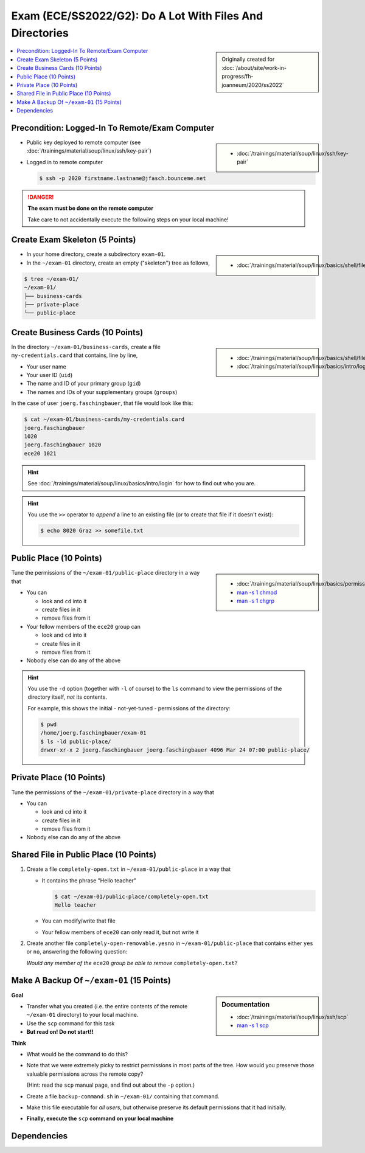 .. ot-exercise:: linux.basics.exercises.FH_SS2022_EXAM_01_G2
   :dependencies: linux.basics.shell.exercises.cp_mv_mkdir_rm.mkdir_p_rm_r,
		  linux.basics.shell.exercises.cp_mv_mkdir_rm.echo_create_files,
		  linux.basics.shell.cp,
		  linux.basics.shell.ls


Exam (ECE/SS2022/G2): Do A Lot With Files And Directories
=========================================================

.. sidebar::

   Originally created for :doc:`/about/site/work-in-progress/fh-joanneum/2020/ss2022`

.. contents:: 
   :local:

Precondition: Logged-In To Remote/Exam Computer
-----------------------------------------------

.. sidebar::

   * :doc:`/trainings/material/soup/linux/ssh/key-pair`

* Public key deployed to remote computer (see
  :doc:`/trainings/material/soup/linux/ssh/key-pair`)
* Logged in to remote computer

  .. code-block:: console

     $ ssh -p 2020 firstname.lastname@jfasch.bounceme.net

.. danger::

   **The exam must be done on the remote computer**

   Take care to not accidentally execute the following steps on your
   local machine!

Create Exam Skeleton (5 Points)
--------------------------------

.. sidebar::

   * :doc:`/trainings/material/soup/linux/basics/shell/file_dir_create_rm`

* In your home directory, create a subdirectory ``exam-01``. 
* In the ``~/exam-01`` directory, create an empty ("skeleton") tree as
  follows,

.. code-block:: console

   $ tree ~/exam-01/
   ~/exam-01/
   ├── business-cards
   ├── private-place
   └── public-place

Create Business Cards (10 Points)
---------------------------------

.. sidebar::

   * :doc:`/trainings/material/soup/linux/basics/shell/file_dir_create_rm`
   * :doc:`/trainings/material/soup/linux/basics/intro/login`

In the directory ``~/exam-01/business-cards``, create a file
``my-credentials.card`` that contains, line by line,

* Your user name
* Your user ID (``uid``)
* The name and ID of your primary group (``gid``)
* The names and IDs of your supplementary groups (``groups``)

In the case of user ``joerg.faschingbauer``, that file would look like
this:

.. code-block:: console

   $ cat ~/exam-01/business-cards/my-credentials.card
   joerg.faschingbauer
   1020
   joerg.faschingbauer 1020
   ece20 1021

.. hint::

   See :doc:`/trainings/material/soup/linux/basics/intro/login` for
   how to find out who you are.

.. hint::

   You use the ``>>`` operator to *append* a line to an existing file
   (or to create that file if it doesn't exist):

   .. code-block:: console

      $ echo 8020 Graz >> somefile.txt

Public Place (10 Points)
------------------------

.. sidebar::

   * :doc:`/trainings/material/soup/linux/basics/permissions/basics`
   * `man -s 1 chmod <https://linux.die.net/man/1/chmod>`__
   * `man -s 1 chgrp <https://linux.die.net/man/1/chgrp>`__

Tune the permissions of the ``~/exam-01/public-place`` directory in a
way that

* You can

  * look and ``cd`` into it
  * create files in it
  * remove files from it

* Your fellow members of the ``ece20`` group can

  * look and ``cd`` into it
  * create files in it
  * remove files from it

* Nobody else can do any of the above

.. hint::

   You use the ``-d`` option (together with ``-l`` of course) to the
   ``ls`` command to view the permissions of the directory itself,
   *not* its contents.

   For example, this shows the initial - not-yet-tuned - permissions
   of the directory:

   .. code-block:: console

      $ pwd
      /home/joerg.faschingbauer/exam-01
      $ ls -ld public-place/
      drwxr-xr-x 2 joerg.faschingbauer joerg.faschingbauer 4096 Mar 24 07:00 public-place/

Private Place (10 Points)
-------------------------

Tune the permissions of the ``~/exam-01/private-place`` directory in a
way that

* You can 

  * look and ``cd`` into it
  * create files in it
  * remove files from it

* Nobody else can do any of the above

Shared File in Public Place (10 Points)
---------------------------------------

#. Create a file ``completely-open.txt`` in ``~/exam-01/public-place``
   in a way that

   * It contains the phrase "Hello teacher"
   
     .. code-block:: console
   
        $ cat ~/exam-01/public-place/completely-open.txt
        Hello teacher
   
   * You can modify/write that file
   * Your fellow members of ``ece20`` can only read it, but not write
     it

#. Create another file ``completely-open-removable.yesno`` in
   ``~/exam-01/public-place`` that contains either ``yes`` or ``no``,
   answering the following question:

   *Would any member of the* ``ece20`` *group be able to remove*
   ``completely-open.txt``?

Make A Backup Of ``~/exam-01`` (15 Points)
------------------------------------------

.. sidebar:: Documentation

   * :doc:`/trainings/material/soup/linux/ssh/scp`
   * `man -s 1 scp
     <https://man7.org/linux/man-pages/man1/scp.1.html>`__

**Goal**

* Transfer what you created (i.e. the entire contents of the remote
  ``~/exam-01`` directory) to your local machine.
* Use the ``scp`` command for this task
* **But read on! Do not start!!**

**Think**

* What would be the command to do this?
* Note that we were extremely picky to restrict permissions in most
  parts of the tree. How would you preserve those valuable permissions
  across the remote copy?

  (Hint: read the ``scp`` manual page, and find out about the ``-p``
  option.)

* Create a file ``backup-command.sh`` in ``~/exam-01/``
  containing that command.
* Make this file executable for *all users*, but otherwise preserve
  its default permissions that it had initially.
* **Finally, execute the** ``scp`` **command on your local machine**

Dependencies
------------

.. ot-graph::
   :entries: linux.basics.exercises.FH_SS2022_EXAM_01_G2
